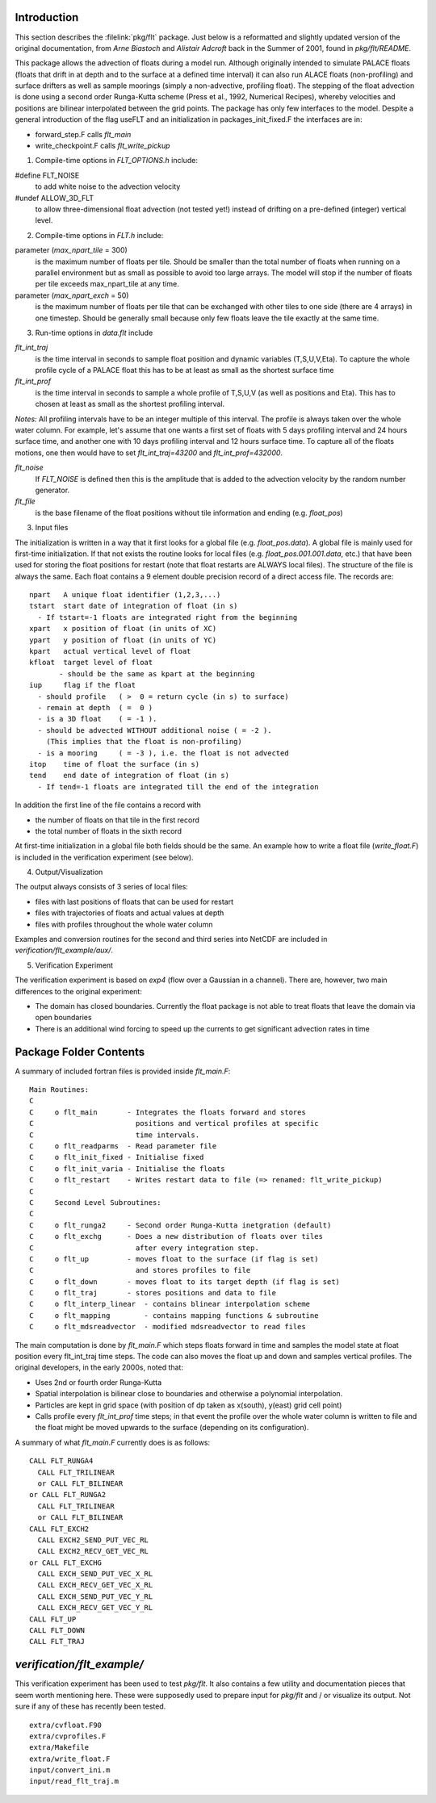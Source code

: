 
Introduction
------------

This section describes the :filelink:`pkg/flt` package. Just below is a
reformatted and slightly updated version of the original documentation,
from `Arne Biastoch` and `Alistair Adcroft` back in the Summer of 2001,
found in `pkg/flt/README`.

This package allows the advection of floats during a model run.
Although originally intended to simulate PALACE floats
(floats that drift in at depth and to the surface at a defined
time interval) it can also run ALACE floats (non-profiling)
and surface drifters as well as sample moorings (simply a
non-advective, profiling float).
The stepping of the float advection is done using a second
order Runga-Kutta scheme (Press et al., 1992, Numerical
Recipes), whereby velocities and positions are bilinear
interpolated between the grid points.
The package has only few interfaces to the model. Despite a
general introduction of the flag useFLT and an initialization in
packages_init_fixed.F the interfaces are in:

- forward_step.F calls `flt_main`
- write_checkpoint.F calls `flt_write_pickup`

1. Compile-time options in `FLT_OPTIONS.h` include:

#define FLT_NOISE
   to add white noise to the advection velocity
#undef ALLOW_3D_FLT
   to allow three-dimensional float advection (not tested yet!) instead of drifting on a pre-defined (integer) vertical level.

2. Compile-time options in `FLT.h` include:

parameter (`max_npart_tile` = 300)
   is the maximum number of floats per tile. Should be smaller
   than the total number of floats when running on a parallel
   environment but as small as possible to avoid too large
   arrays. The model will stop if the number of floats per tile
   exceeds max_npart_tile at any time.
parameter (`max_npart_exch` = 50)
   is the maximum number of floats per tile that can be exchanged
   with other tiles to one side (there are 4 arrays) in one
   timestep. Should be generally small because only few floats
   leave the tile exactly at the same time.

3. Run-time options in `data.flt` include

`flt_int_traj`
   is the time interval in seconds to sample float position and dynamic variables (T,S,U,V,Eta).
   To capture the whole profile cycle of a PALACE float this has to be at least as small as the shortest surface time

`flt_int_prof`
   is the time interval in seconds to sample a whole profile of T,S,U,V (as well as
   positions and Eta). This has to chosen at least as small as the shortest profiling interval.

*Notes:* All profiling intervals have to be an integer multiple of this interval.
The profile is always taken over the whole water column.
For example, let's assume that one wants a first set of floats with
5 days profiling interval and 24 hours surface time, and another one
with 10 days profiling interval and 12 hours surface time.
To capture all of the floats motions, one then would have to set
`flt_int_traj=43200` and `flt_int_prof=432000`.

`flt_noise`
	If `FLT_NOISE` is defined then this is the amplitude that is added to the advection velocity by the random number generator.

`flt_file`
   is the base filename of the float positions without tile information and ending (e.g. `float_pos`)

3. Input files

The initialization is written in a way that it first looks for a
global file (e.g. `float_pos.data`). A global file is mainly used
for first-time initialization. If that not exists the routine looks
for local files (e.g. `float_pos.001.001.data`, etc.) that have
been used for storing the float positions for restart (note that
float restarts are ALWAYS local files).
The structure of the file is always the same. Each float contains
a 9 element double precision record of a
direct access file. The records are:

::

	npart   A unique float identifier (1,2,3,...)
	tstart  start date of integration of float (in s)
          - If tstart=-1 floats are integrated right from the beginning
	xpart   x position of float (in units of XC)
	ypart   y position of float (in units of YC)
	kpart   actual vertical level of float
	kfloat  target level of float
	       - should be the same as kpart at the beginning
	iup     flag if the float
          - should profile   ( >  0 = return cycle (in s) to surface)
          - remain at depth  ( =  0 )
          - is a 3D float    ( = -1 ).
          - should be advected WITHOUT additional noise ( = -2 ).
            (This implies that the float is non-profiling)
          - is a mooring     ( = -3 ), i.e. the float is not advected
	itop    time of float the surface (in s)
	tend    end date of integration of float (in s)
          - If tend=-1 floats are integrated till the end of the integration

In addition the first line of the file contains a record with

- the number of floats on that tile in the first record
- the total number of floats in the sixth record

At first-time initialization in a global file both fields should be the same.
An example how to write a float file (`write_float.F`) is included in the
verification experiment (see below).

4. Output/Visualization

The output always consists of 3 series of local files:

- files with last positions of floats that can be used for restart
- files with trajectories of floats and actual values at depth
- files with profiles throughout the whole water column

Examples and conversion routines for the second and third series
into NetCDF are included in `verification/flt_example/aux/`.

5. Verification Experiment

The verification experiment is based on `exp4` (flow over a
Gaussian in a channel). There are, however, two main differences
to the original experiment:

- The domain has closed boundaries. Currently the float package
  is not able to treat floats that leave the domain via open boundaries
- There is an additional wind forcing to speed up the currents
  to get significant advection rates in time

Package Folder Contents
-----------------------

A summary of included fortran files is provided inside `flt_main.F`:

::

	Main Routines:
	C
	C     o flt_main       - Integrates the floats forward and stores
	C                        positions and vertical profiles at specific
	C                        time intervals.
	C     o flt_readparms  - Read parameter file
	C     o flt_init_fixed - Initialise fixed
	C     o flt_init_varia - Initialise the floats
	C     o flt_restart    - Writes restart data to file (=> renamed: flt_write_pickup)
	C
	C     Second Level Subroutines:
	C
	C     o flt_runga2     - Second order Runga-Kutta inetgration (default)
	C     o flt_exchg      - Does a new distribution of floats over tiles
	C                        after every integration step.
	C     o flt_up         - moves float to the surface (if flag is set)
	C                        and stores profiles to file
	C     o flt_down       - moves float to its target depth (if flag is set)
	C     o flt_traj       - stores positions and data to file
	C     o flt_interp_linear  - contains blinear interpolation scheme
	C     o flt_mapping        - contains mapping functions & subroutine
	C     o flt_mdsreadvector  - modified mdsreadvector to read files

The main computation is done by `flt_main.F` which steps floats forward in time
and samples the model state at float position every flt_int_traj time steps.
The code can also moves the float up and down and samples vertical profiles.
The original developers, in the early 2000s, noted that:

- Uses 2nd or fourth order Runga-Kutta
- Spatial interpolation is bilinear close to boundaries and otherwise a polynomial interpolation.
- Particles are kept in grid space (with position of dp taken as x(south), y(east) grid cell point)
- Calls profile every `flt_int_prof` time steps; in that event the profile over the whole water column is written to file and the float might be moved upwards to the surface (depending on its configuration).

A summary of what `flt_main.F` currently does is as follows:

::

		CALL FLT_RUNGA4
		  CALL FLT_TRILINEAR
		  or CALL FLT_BILINEAR
		or CALL FLT_RUNGA2
		  CALL FLT_TRILINEAR
		  or CALL FLT_BILINEAR
		CALL FLT_EXCH2
		  CALL EXCH2_SEND_PUT_VEC_RL
		  CALL EXCH2_RECV_GET_VEC_RL
		or CALL FLT_EXCHG
		  CALL EXCH_SEND_PUT_VEC_X_RL
		  CALL EXCH_RECV_GET_VEC_X_RL
		  CALL EXCH_SEND_PUT_VEC_Y_RL
		  CALL EXCH_RECV_GET_VEC_Y_RL
		CALL FLT_UP
		CALL FLT_DOWN
		CALL FLT_TRAJ


`verification/flt_example/`
---------------------------

This verification experiment has been used to test `pkg/flt`. It also contains
a few utility and documentation pieces that seem worth mentioning here. These
were supposedly used to prepare input for `pkg/flt` and / or visualize its
output. Not sure if any of these has recently been tested.

::

	extra/cvfloat.F90
	extra/cvprofiles.F
	extra/Makefile
	extra/write_float.F
	input/convert_ini.m
	input/read_flt_traj.m
